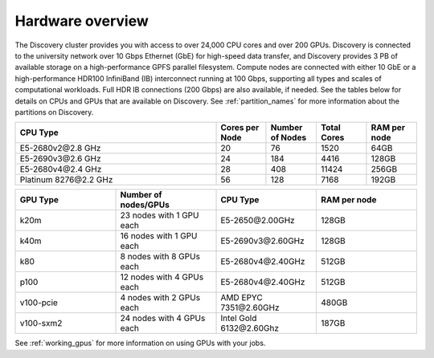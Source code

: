 .. _hardware_overview:

******************
Hardware overview
******************
The Discovery cluster provides you with access to over 24,000 CPU cores and over 200 GPUs. Discovery is connected
to the university network over 10 Gbps Ethernet (GbE) for high-speed data transfer, and Discovery
provides 3 PB of available storage on a high-performance GPFS parallel filesystem.
Compute nodes are connected with either 10 GbE or a high-performance HDR100 InfiniBand (IB) interconnect
running at 100 Gbps, supporting all types and scales of computational workloads.
Full HDR IB connections (200 Gbps) are also available, if needed.
See the tables below for details on CPUs and GPUs that are available on Discovery. See :ref:`partition_names` for more information about the partitions on Discovery.

.. list-table::
  :widths: 40 10 10 10 10
  :header-rows: 1

  * - CPU Type
    - Cores per Node
    - Number of Nodes
    - Total Cores
    - RAM per node
  * - E5-2680v2\@\2.8 GHz
    - 20
    - 76
    - 1520
    - 64GB
  * - E5-2690v3\@\2.6 GHz
    - 24
    - 184
    - 4416
    - 128GB
  * - E5-2680v4\@\2.4 GHz
    - 28
    - 408
    - 11424
    - 256GB
  * - Platinum 8276\@\2.2 GHz
    - 56
    - 128
    - 7168
    - 192GB

.. list-table::
  :widths: 40 40 40 40
  :header-rows: 1

  * - GPU Type
    - Number of nodes/GPUs
    - CPU Type
    - RAM per node
  * - k20m
    - 23 nodes with 1 GPU each
    - E5-2650\@\2.00GHz
    - 128GB
  * - k40m
    - 16 nodes with 1 GPU each
    - E5-2690v3\@\2.60GHz
    - 128GB
  * - k80
    - 8 nodes with 8 GPUs each
    - E5-2680v4\@\2.40GHz
    - 512GB
  * - p100
    - 12 nodes with 4 GPUs each
    - E5-2680v4\@\2.40GHz
    - 512GB
  * - v100-pcie
    - 4 nodes with 2 GPUs each
    - AMD EPYC 7351\@\2.60GHz
    - 480GB
  * - v100-sxm2
    - 24 nodes with 4 GPUs each
    - Intel Gold 6132\@\2.60Ghz
    - 187GB

See :ref:`working_gpus` for more information on using GPUs with your jobs.
